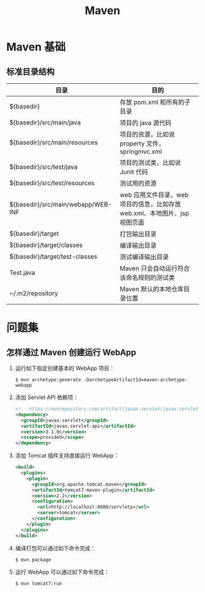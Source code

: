 #+TITLE:      Maven

* 目录                                                    :TOC_4_gh:noexport:
- [[#maven-基础][Maven 基础]]
  - [[#标准目录结构][标准目录结构]]
- [[#问题集][问题集]]
  - [[#怎样通过-maven-创建运行-webapp][怎样通过 Maven 创建运行 WebApp]]

* Maven 基础
** 标准目录结构
   |------------------------------------+----------------------------------------------------------------------------|
   | 目录                               | 目的                                                                       |
   |------------------------------------+----------------------------------------------------------------------------|
   | ${basedir}                         | 存放 pom.xml 和所有的子目录                                                |
   | ${basedir}/src/main/java           | 项目的 java 源代码                                                         |
   | ${basedir}/src/main/resources      | 项目的资源，比如说 property 文件，springmvc.xml                            |
   | ${basedir}/src/test/java           | 项目的测试类，比如说 Junit 代码                                            |
   | ${basedir}/src/test/resources      | 测试用的资源                                                               |
   | ${basedir}/src/main/webapp/WEB-INF | web 应用文件目录，web 项目的信息，比如存放 web.xml、本地图片、jsp 视图页面 |
   | ${basedir}/target                  | 打包输出目录                                                               |
   | ${basedir}/target/classes          | 编译输出目录                                                               |
   | ${basedir}/target/test-classes     | 测试编译输出目录                                                           |
   | Test.java                          | Maven 只会自动运行符合该命名规则的测试类                                   |
   | ~/.m2/repository                   | Maven 默认的本地仓库目录位置                                               |
   |------------------------------------+----------------------------------------------------------------------------|


* 问题集
** 怎样通过 Maven 创建运行 WebApp
   1) 运行如下指定创建基本的 WebApp 项目：
      #+BEGIN_EXAMPLE
        $ mvn archetype:generate -DarchetypeArtifactId=maven-archetype-webapp 
      #+END_EXAMPLE
   2) 添加 Servlet API 依赖项：
      #+BEGIN_SRC xml
        <!-- https://mvnrepository.com/artifact/javax.servlet/javax.servlet-api -->
        <dependency>
          <groupId>javax.servlet</groupId>
          <artifactId>javax.servlet-api</artifactId>
          <version>3.1.0</version>
          <scope>provided</scope>
        </dependency>
      #+END_SRC
   3) 添加 Tomcat 插件支持直接运行 WebApp：
      #+BEGIN_SRC xml
        <build>
          <plugins>
            <plugin>
              <groupId>org.apache.tomcat.maven</groupId>
              <artifactId>tomcat7-maven-plugin</artifactId>
              <version>2.2</version>
              <configuration>
                <url>http://localhost:8080/servletp</url>
                <server>tomcat</server>
              </configuration>
            </plugin>
          </plugins>
        </build>
      #+END_SRC
   4) 编译打包可以通过如下命令完成：
      #+BEGIN_EXAMPLE
        $ mvn package
      #+END_EXAMPLE
   5) 运行 WebApp 可以通过如下命令完成：
      #+BEGIN_EXAMPLE
        $ mvn tomcat7:run
      #+END_EXAMPLE
   
